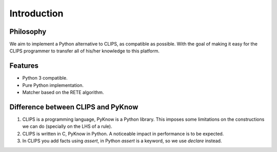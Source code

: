 Introduction
============

Philosophy
----------

We aim to implement a Python alternative to CLIPS, as compatible as
possible. With the goal of making it easy for the CLIPS programmer to
transfer all of his/her knowledge to this platform.


Features
--------

* Python 3 compatible.
* Pure Python implementation.
* Matcher based on the RETE algorithm.


Difference between CLIPS and PyKnow
-----------------------------------

#. CLIPS is a programming language, PyKnow is a Python library. This
   imposes some limitations on the constructions we can do (specially on
   the LHS of a rule).

#. CLIPS is written in C, PyKnow in Python. A noticeable impact in
   performance is to be expected.

#. In CLIPS you add facts using `assert`, in Python `assert` is a
   keyword, so we use `declare` instead.
